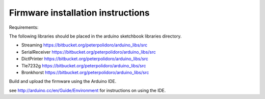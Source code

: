 Firmware installation instructions
-----------------------------------

Requirements:

The following libraries should be placed in the arduino sketchbook libraries
directory.

* Streaming         https://bitbucket.org/peterpolidoro/arduino_libs/src
* SerialReceiver    https://bitbucket.org/peterpolidoro/arduino_libs/src
* DictPrinter       https://bitbucket.org/peterpolidoro/arduino_libs/src
* Tle7232g          https://bitbucket.org/peterpolidoro/arduino_libs/src
* Bronkhorst        https://bitbucket.org/peterpolidoro/arduino_libs/src

Build and upload the firmware using the Arduino IDE.

see http://arduino.cc/en/Guide/Environment for instructions on using the IDE.
